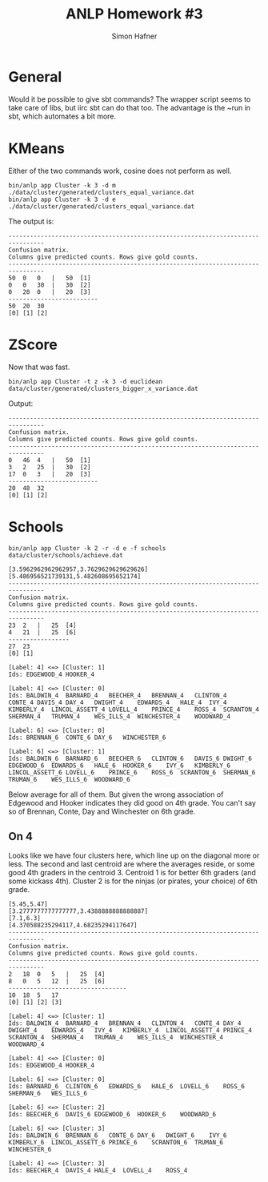 #+AUTHOR: Simon Hafner
#+TITLE: ANLP Homework #3

* General
  Would it be possible to give sbt commands? The wrapper script seems
  to take care of libs, but iirc sbt can do that too. The advantage is
  the ~run in sbt, which automates a bit more.

* KMeans
  Either of the two commands work, cosine does not perform as well.
#+BEGIN_EXAMPLE
bin/anlp app Cluster -k 3 -d m ./data/cluster/generated/clusters_equal_variance.dat 
bin/anlp app Cluster -k 3 -d e ./data/cluster/generated/clusters_equal_variance.dat 
#+END_EXAMPLE

  The output is:

#+BEGIN_EXAMPLE
--------------------------------------------------------------------------------
Confusion matrix.
Columns give predicted counts. Rows give gold counts.
--------------------------------------------------------------------------------
50	0	0	|	50	[1]
0	0	30	|	30	[2]
0	20	0	|	20	[3]
-------------------------
50	20	30
[0]	[1]	[2]
#+END_EXAMPLE

* ZScore
  Now that was fast.

#+BEGIN_EXAMPLE
bin/anlp app Cluster -t z -k 3 -d euclidean data/cluster/generated/clusters_bigger_x_variance.dat
#+END_EXAMPLE

  Output:

#+BEGIN_EXAMPLE
--------------------------------------------------------------------------------
Confusion matrix.
Columns give predicted counts. Rows give gold counts.
--------------------------------------------------------------------------------
0	46	4	|	50	[1]
3	2	25	|	30	[2]
17	0	3	|	20	[3]
-------------------------
20	48	32
[0]	[1]	[2]
#+END_EXAMPLE

* Schools
#+BEGIN_EXAMPLE
bin/anlp app Cluster -k 2 -r -d e -f schools data/cluster/schools/achieve.dat
#+END_EXAMPLE
#+BEGIN_EXAMPLE
[3.5962962962962957,3.7629629629629626]
[5.486956521739131,5.482608695652174]
--------------------------------------------------------------------------------
Confusion matrix.
Columns give predicted counts. Rows give gold counts.
--------------------------------------------------------------------------------
23	2	|	25	[4]
4	21	|	25	[6]
-----------------
27	23
[0]	[1]

[Label: 4] <=> [Cluster: 1]
Ids: EDGEWOOD_4	HOOKER_4

[Label: 4] <=> [Cluster: 0]
Ids: BALDWIN_4	BARNARD_4	BEECHER_4	BRENNAN_4	CLINTON_4	CONTE_4	DAVIS_4	DAY_4	DWIGHT_4	EDWARDS_4	HALE_4	IVY_4	KIMBERLY_4	LINCOL_ASSETT_4	LOVELL_4	PRINCE_4	ROSS_4	SCRANTON_4	SHERMAN_4	TRUMAN_4	WES_ILLS_4	WINCHESTER_4	WOODWARD_4

[Label: 6] <=> [Cluster: 0]
Ids: BRENNAN_6	CONTE_6	DAY_6	WINCHESTER_6

[Label: 6] <=> [Cluster: 1]
Ids: BALDWIN_6	BARNARD_6	BEECHER_6	CLINTON_6	DAVIS_6	DWIGHT_6	EDGEWOOD_6	EDWARDS_6	HALE_6	HOOKER_6	IVY_6	KIMBERLY_6	LINCOL_ASSETT_6	LOVELL_6	PRINCE_6	ROSS_6	SCRANTON_6	SHERMAN_6	TRUMAN_6	WES_ILLS_6	WOODWARD_6
#+END_EXAMPLE

  Below average for all of them. But given the wrong association of
  Edgewood and Hooker indicates they did good on 4th grade. You can't
  say so of Brennan, Conte, Day and Winchester on 6th grade.

** On 4
   Looks like we have four clusters here, which line up on the
   diagonal more or less. The second and last centroid are where the
   averages reside, or some good 4th graders in the centroid 3.
   Centroid 1 is for better 6th graders (and some kickass 4th).
   Cluster 2 is for the ninjas (or pirates, your choice) of 6th grade.
#+BEGIN_EXAMPLE
[5.45,5.47]
[3.2777777777777777,3.4388888888888887]
[7.1,6.3]
[4.370588235294117,4.68235294117647]
--------------------------------------------------------------------------------
Confusion matrix.
Columns give predicted counts. Rows give gold counts.
--------------------------------------------------------------------------------
2	18	0	5	|	25	[4]
8	0	5	12	|	25	[6]
---------------------------------
10	18	5	17
[0]	[1]	[2]	[3]

[Label: 4] <=> [Cluster: 1]
Ids: BALDWIN_4	BARNARD_4	BRENNAN_4	CLINTON_4	CONTE_4	DAY_4	DWIGHT_4	EDWARDS_4	IVY_4	KIMBERLY_4	LINCOL_ASSETT_4	PRINCE_4	SCRANTON_4	SHERMAN_4	TRUMAN_4	WES_ILLS_4	WINCHESTER_4	WOODWARD_4

[Label: 4] <=> [Cluster: 0]
Ids: EDGEWOOD_4	HOOKER_4

[Label: 6] <=> [Cluster: 0]
Ids: BARNARD_6	CLINTON_6	EDWARDS_6	HALE_6	LOVELL_6	ROSS_6	SHERMAN_6	WES_ILLS_6

[Label: 6] <=> [Cluster: 2]
Ids: BEECHER_6	DAVIS_6	EDGEWOOD_6	HOOKER_6	WOODWARD_6

[Label: 6] <=> [Cluster: 3]
Ids: BALDWIN_6	BRENNAN_6	CONTE_6	DAY_6	DWIGHT_6	IVY_6	KIMBERLY_6	LINCOL_ASSETT_6	PRINCE_6	SCRANTON_6	TRUMAN_6	WINCHESTER_6

[Label: 4] <=> [Cluster: 3]
Ids: BEECHER_4	DAVIS_4	HALE_4	LOVELL_4	ROSS_4
#+END_EXAMPLE
